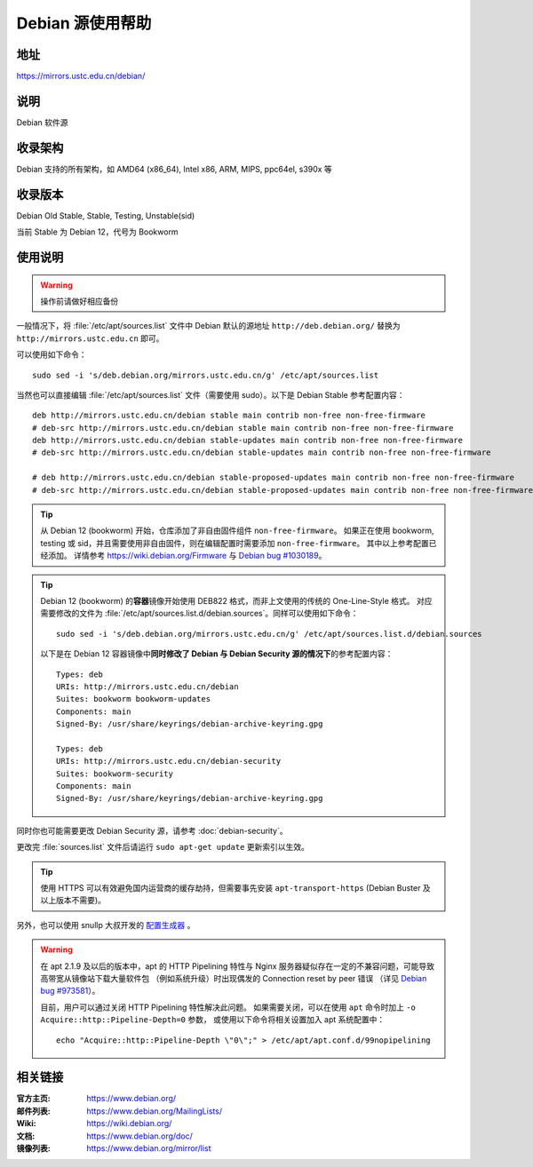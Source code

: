 ======================
Debian 源使用帮助
======================

地址
====

https://mirrors.ustc.edu.cn/debian/

说明
====

Debian 软件源

收录架构
========

Debian 支持的所有架构，如 AMD64 (x86_64), Intel x86, ARM, MIPS, ppc64el, s390x 等


收录版本
========

Debian Old Stable, Stable, Testing, Unstable(sid)

当前 Stable 为 Debian 12，代号为 Bookworm

使用说明
========


.. warning::
    操作前请做好相应备份

一般情况下，将 :file:`/etc/apt/sources.list` 文件中 Debian 默认的源地址 ``http://deb.debian.org/``
替换为 ``http://mirrors.ustc.edu.cn`` 即可。

可以使用如下命令：

::

  sudo sed -i 's/deb.debian.org/mirrors.ustc.edu.cn/g' /etc/apt/sources.list

当然也可以直接编辑 :file:`/etc/apt/sources.list` 文件（需要使用 sudo）。以下是 Debian Stable 参考配置内容：

::

    deb http://mirrors.ustc.edu.cn/debian stable main contrib non-free non-free-firmware
    # deb-src http://mirrors.ustc.edu.cn/debian stable main contrib non-free non-free-firmware
    deb http://mirrors.ustc.edu.cn/debian stable-updates main contrib non-free non-free-firmware
    # deb-src http://mirrors.ustc.edu.cn/debian stable-updates main contrib non-free non-free-firmware

    # deb http://mirrors.ustc.edu.cn/debian stable-proposed-updates main contrib non-free non-free-firmware
    # deb-src http://mirrors.ustc.edu.cn/debian stable-proposed-updates main contrib non-free non-free-firmware

.. tip::
    从 Debian 12 (bookworm) 开始，仓库添加了非自由固件组件 ``non-free-firmware``。
    如果正在使用 bookworm, testing 或 sid，并且需要使用非自由固件，则在编辑配置时需要添加 ``non-free-firmware``。
    其中以上参考配置已经添加。
    详情参考 https://wiki.debian.org/Firmware 与 `Debian bug #1030189 <https://bugs.debian.org/cgi-bin/bugreport.cgi?bug=1030189>`_。

.. tip::
    Debian 12 (bookworm) 的\ **容器**\ 镜像开始使用 DEB822 格式，而非上文使用的传统的 One-Line-Style 格式。
    对应需要修改的文件为 :file:`/etc/apt/sources.list.d/debian.sources`。同样可以使用如下命令：

    ::

        sudo sed -i 's/deb.debian.org/mirrors.ustc.edu.cn/g' /etc/apt/sources.list.d/debian.sources
    
    以下是在 Debian 12 容器镜像中\ **同时修改了 Debian 与 Debian Security 源的情况下**\ 的参考配置内容：

    ::

        Types: deb
        URIs: http://mirrors.ustc.edu.cn/debian
        Suites: bookworm bookworm-updates
        Components: main
        Signed-By: /usr/share/keyrings/debian-archive-keyring.gpg

        Types: deb
        URIs: http://mirrors.ustc.edu.cn/debian-security
        Suites: bookworm-security
        Components: main
        Signed-By: /usr/share/keyrings/debian-archive-keyring.gpg

同时你也可能需要更改 Debian Security 源，请参考 :doc:`debian-security`。

更改完 :file:`sources.list` 文件后请运行 ``sudo apt-get update`` 更新索引以生效。

.. tip::
    使用 HTTPS 可以有效避免国内运营商的缓存劫持，但需要事先安装 ``apt-transport-https`` (Debian Buster
    及以上版本不需要)。

另外，也可以使用 snullp 大叔开发的 `配置生成器 <https://mirrors.ustc.edu.cn/repogen>`_ 。

.. warning::
    在 apt 2.1.9 及以后的版本中，apt 的 HTTP Pipelining 特性与 Nginx 服务器疑似存在一定的不兼容问题，可能导致高带宽从镜像站下载大量软件包
    （例如系统升级）时出现偶发的 Connection reset by peer 错误
    （详见 `Debian bug #973581 <https://bugs.debian.org/cgi-bin/bugreport.cgi?bug=973581>`_）。

    目前，用户可以通过关闭 HTTP Pipelining 特性解决此问题。
    如果需要关闭，可以在使用 ``apt`` 命令时加上 ``-o Acquire::http::Pipeline-Depth=0`` 参数，
    或使用以下命令将相关设置加入 apt 系统配置中：

    ::

        echo "Acquire::http::Pipeline-Depth \"0\";" > /etc/apt/apt.conf.d/99nopipelining

相关链接
========

:官方主页: https://www.debian.org/
:邮件列表: https://www.debian.org/MailingLists/
:Wiki: https://wiki.debian.org/
:文档: https://www.debian.org/doc/
:镜像列表: https://www.debian.org/mirror/list
